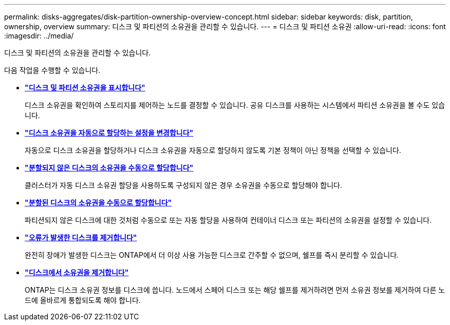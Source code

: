 ---
permalink: disks-aggregates/disk-partition-ownership-overview-concept.html 
sidebar: sidebar 
keywords: disk, partition, ownership, overview 
summary: 디스크 및 파티션의 소유권을 관리할 수 있습니다. 
---
= 디스크 및 파티션 소유권
:allow-uri-read: 
:icons: font
:imagesdir: ../media/


[role="lead"]
디스크 및 파티션의 소유권을 관리할 수 있습니다.

다음 작업을 수행할 수 있습니다.

* *link:display-partition-ownership-task.html["디스크 및 파티션 소유권을 표시합니다"]*
+
디스크 소유권을 확인하여 스토리지를 제어하는 노드를 결정할 수 있습니다. 공유 디스크를 사용하는 시스템에서 파티션 소유권을 볼 수도 있습니다.

* *link:configure-auto-assignment-disk-ownership-task.html["디스크 소유권을 자동으로 할당하는 설정을 변경합니다"]*
+
자동으로 디스크 소유권을 할당하거나 디스크 소유권을 자동으로 할당하지 않도록 기본 정책이 아닌 정책을 선택할 수 있습니다.

* *link:manual-assign-disks-ownership-manage-task.html["분할되지 않은 디스크의 소유권을 수동으로 할당합니다"]*
+
클러스터가 자동 디스크 소유권 할당을 사용하도록 구성되지 않은 경우 소유권을 수동으로 할당해야 합니다.

* *link:manual-assign-ownership-partitioned-disks-task.html["분할된 디스크의 소유권을 수동으로 할당합니다"]*
+
파티션되지 않은 디스크에 대한 것처럼 수동으로 또는 자동 할당을 사용하여 컨테이너 디스크 또는 파티션의 소유권을 설정할 수 있습니다.

* *link:remove-failed-disk-task.html["오류가 발생한 디스크를 제거합니다"]*
+
완전히 장애가 발생한 디스크는 ONTAP에서 더 이상 사용 가능한 디스크로 간주할 수 없으며, 쉘프를 즉시 분리할 수 있습니다.

* *link:remove-ownership-disk-task.html["디스크에서 소유권을 제거합니다"]*
+
ONTAP는 디스크 소유권 정보를 디스크에 씁니다. 노드에서 스페어 디스크 또는 해당 쉘프를 제거하려면 먼저 소유권 정보를 제거하여 다른 노드에 올바르게 통합되도록 해야 합니다.



